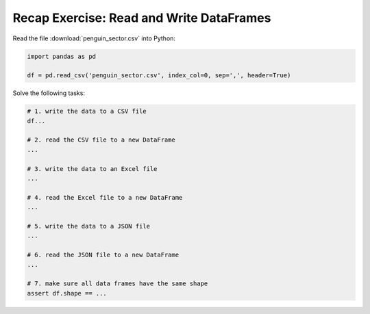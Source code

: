 Recap Exercise: Read and Write DataFrames
-----------------------------------------

Read the file :download:`penguin_sector.csv` into Python:

.. code:: python3

   import pandas as pd

   df = pd.read_csv('penguin_sector.csv', index_col=0, sep=',', header=True)


Solve the following tasks:

.. code:: python3

   # 1. write the data to a CSV file
   df...

   # 2. read the CSV file to a new DataFrame
   ...

   # 3. write the data to an Excel file
   ...

   # 4. read the Excel file to a new DataFrame
   ...

   # 5. write the data to a JSON file
   ...

   # 6. read the JSON file to a new DataFrame
   ...

   # 7. make sure all data frames have the same shape
   assert df.shape == ...
   